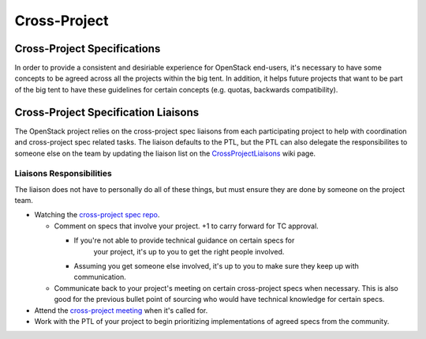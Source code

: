 *************
Cross-Project
*************

Cross-Project Specifications
============================

In order to provide a consistent and desiriable experience for OpenStack
end-users, it's necessary to have some concepts to be agreed across all the
projects within the big tent. In addition, it helps future projects that want
to be part of the big tent to have these guidelines for certain concepts (e.g.
quotas, backwards compatibility).

Cross-Project Specification Liaisons
====================================

The OpenStack project relies on the cross-project spec liaisons from each
participating project to help with coordination and cross-project
spec related tasks. The liaison defaults to the PTL, but the PTL can also
delegate the responsibilites to someone else on the team by updating the
liaison list on the CrossProjectLiaisons_ wiki page.

Liaisons Responsibilities
-------------------------

The liaison does not have to personally do all of these things, but must ensure
they are done by someone on the project team.

* Watching the `cross-project spec repo`_.

  * Comment on specs that involve your project. +1 to carry forward for TC
    approval.

    * If you're not able to provide technical guidance on certain specs for
       your project, it's up to you to get the right people involved.
    *  Assuming you get someone else involved, it's up to you to make sure they
       keep up with communication.

  * Communicate back to your project's meeting on certain cross-project specs
    when necessary. This is also good for the previous bullet point of sourcing
    who would have technical knowledge for certain specs.

* Attend the `cross-project meeting`_ when it's called for.
* Work with the PTL of your project to begin prioritizing implementations of
  agreed specs from the community.


.. _CrossProjectLiaisons: https://wiki.openstack.org/wiki/CrossProjectLiaisons
.. _cross-project spec repo: https://review.openstack.org/#/q/project:+openstack/openstack-specs+status:+open,n,z
.. _cross-project meeting: https://wiki.openstack.org/wiki/Meetings/CrossProjectMeeting
